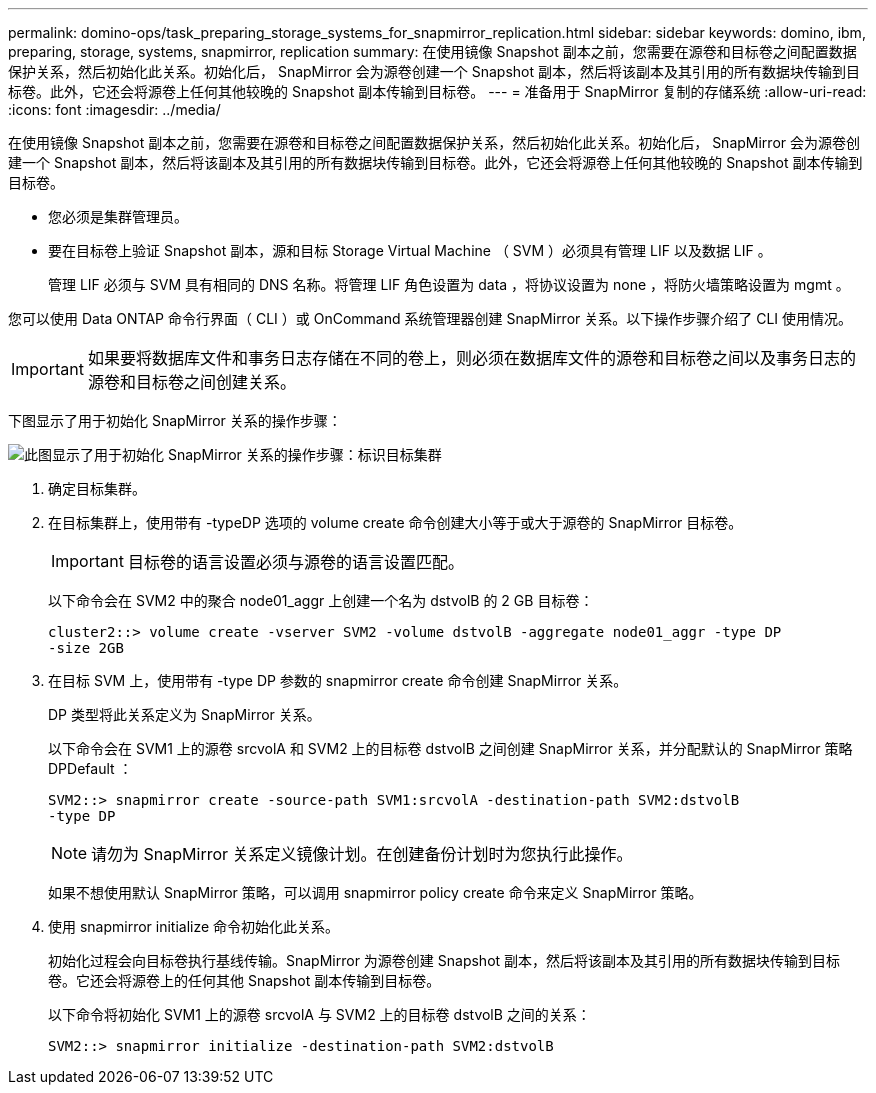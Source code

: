 ---
permalink: domino-ops/task_preparing_storage_systems_for_snapmirror_replication.html 
sidebar: sidebar 
keywords: domino, ibm, preparing, storage, systems, snapmirror, replication 
summary: 在使用镜像 Snapshot 副本之前，您需要在源卷和目标卷之间配置数据保护关系，然后初始化此关系。初始化后， SnapMirror 会为源卷创建一个 Snapshot 副本，然后将该副本及其引用的所有数据块传输到目标卷。此外，它还会将源卷上任何其他较晚的 Snapshot 副本传输到目标卷。 
---
= 准备用于 SnapMirror 复制的存储系统
:allow-uri-read: 
:icons: font
:imagesdir: ../media/


[role="lead"]
在使用镜像 Snapshot 副本之前，您需要在源卷和目标卷之间配置数据保护关系，然后初始化此关系。初始化后， SnapMirror 会为源卷创建一个 Snapshot 副本，然后将该副本及其引用的所有数据块传输到目标卷。此外，它还会将源卷上任何其他较晚的 Snapshot 副本传输到目标卷。

* 您必须是集群管理员。
* 要在目标卷上验证 Snapshot 副本，源和目标 Storage Virtual Machine （ SVM ）必须具有管理 LIF 以及数据 LIF 。
+
管理 LIF 必须与 SVM 具有相同的 DNS 名称。将管理 LIF 角色设置为 data ，将协议设置为 none ，将防火墙策略设置为 mgmt 。



您可以使用 Data ONTAP 命令行界面（ CLI ）或 OnCommand 系统管理器创建 SnapMirror 关系。以下操作步骤介绍了 CLI 使用情况。


IMPORTANT: 如果要将数据库文件和事务日志存储在不同的卷上，则必须在数据库文件的源卷和目标卷之间以及事务日志的源卷和目标卷之间创建关系。

下图显示了用于初始化 SnapMirror 关系的操作步骤：

image::../media/snapmirror_steps_clustered.gif[此图显示了用于初始化 SnapMirror 关系的操作步骤：标识目标集群,creating a destination volume,creating a SnapMirror relationship between the volumes]

. 确定目标集群。
. 在目标集群上，使用带有 -typeDP 选项的 volume create 命令创建大小等于或大于源卷的 SnapMirror 目标卷。
+

IMPORTANT: 目标卷的语言设置必须与源卷的语言设置匹配。

+
以下命令会在 SVM2 中的聚合 node01_aggr 上创建一个名为 dstvolB 的 2 GB 目标卷：

+
[listing]
----
cluster2::> volume create -vserver SVM2 -volume dstvolB -aggregate node01_aggr -type DP
-size 2GB
----
. 在目标 SVM 上，使用带有 -type DP 参数的 snapmirror create 命令创建 SnapMirror 关系。
+
DP 类型将此关系定义为 SnapMirror 关系。

+
以下命令会在 SVM1 上的源卷 srcvolA 和 SVM2 上的目标卷 dstvolB 之间创建 SnapMirror 关系，并分配默认的 SnapMirror 策略 DPDefault ：

+
[listing]
----
SVM2::> snapmirror create -source-path SVM1:srcvolA -destination-path SVM2:dstvolB
-type DP
----
+

NOTE: 请勿为 SnapMirror 关系定义镜像计划。在创建备份计划时为您执行此操作。

+
如果不想使用默认 SnapMirror 策略，可以调用 snapmirror policy create 命令来定义 SnapMirror 策略。

. 使用 snapmirror initialize 命令初始化此关系。
+
初始化过程会向目标卷执行基线传输。SnapMirror 为源卷创建 Snapshot 副本，然后将该副本及其引用的所有数据块传输到目标卷。它还会将源卷上的任何其他 Snapshot 副本传输到目标卷。

+
以下命令将初始化 SVM1 上的源卷 srcvolA 与 SVM2 上的目标卷 dstvolB 之间的关系：

+
[listing]
----
SVM2::> snapmirror initialize -destination-path SVM2:dstvolB
----


